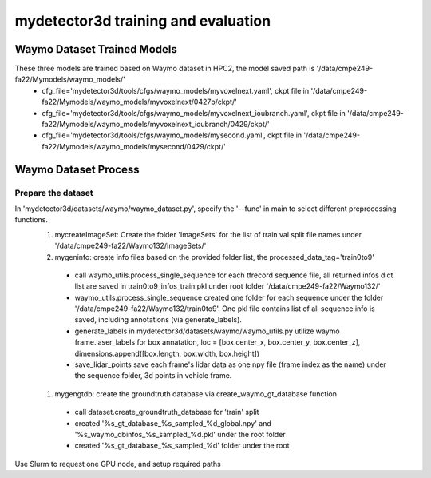 mydetector3d training and evaluation
=====

.. _setup:

Waymo Dataset Trained Models
------------

These three models are trained based on Waymo dataset in HPC2, the model saved path is '/data/cmpe249-fa22/Mymodels/waymo_models/'
  * cfg_file='mydetector3d/tools/cfgs/waymo_models/myvoxelnext.yaml', ckpt file in '/data/cmpe249-fa22/Mymodels/waymo_models/myvoxelnext/0427b/ckpt/'
  * cfg_file='mydetector3d/tools/cfgs/waymo_models/myvoxelnext_ioubranch.yaml', ckpt file in '/data/cmpe249-fa22/Mymodels/waymo_models/myvoxelnext_ioubranch/0429/ckpt/'
  * cfg_file='mydetector3d/tools/cfgs/waymo_models/mysecond.yaml', ckpt file in '/data/cmpe249-fa22/Mymodels/waymo_models/mysecond/0429/ckpt/'

Waymo Dataset Process
------------

Prepare the dataset 
~~~~~~~~~~~
In 'mydetector3d/datasets/waymo/waymo_dataset.py', specify the '--func' in main to select different preprocessing functions.
  #. mycreateImageSet: Create the folder 'ImageSets' for the list of train val split file names under '/data/cmpe249-fa22/Waymo132/ImageSets/'
  
  #. mygeninfo: create info files based on the provided folder list, the processed_data_tag='train0to9'
  
    * call waymo_utils.process_single_sequence for each tfrecord sequence file, all returned infos dict list are saved in train0to9_infos_train.pkl under root folder '/data/cmpe249-fa22/Waymo132/'
    * waymo_utils.process_single_sequence created one folder for each sequence under the folder '/data/cmpe249-fa22/Waymo132/train0to9'. One pkl file contains list of all sequence info is saved, including annotations (via generate_labels). 
    * generate_labels in mydetector3d/datasets/waymo/waymo_utils.py utilize waymo frame.laser_labels for box annatation, loc = [box.center_x, box.center_y, box.center_z], dimensions.append([box.length, box.width, box.height])
    * save_lidar_points save each frame's lidar data as one npy file (frame index as the name) under the sequence folder, 3d points in vehicle frame.
    
  #. mygengtdb: create the groundtruth database via create_waymo_gt_database function
  
    * call dataset.create_groundtruth_database for 'train' split
    * created '%s_gt_database_%s_sampled_%d_global.npy' and '%s_waymo_dbinfos_%s_sampled_%d.pkl' under the root folder
    * created '%s_gt_database_%s_sampled_%d' folder under the root




.. code-block:: console

  

Use Slurm to request one GPU node, and setup required paths
